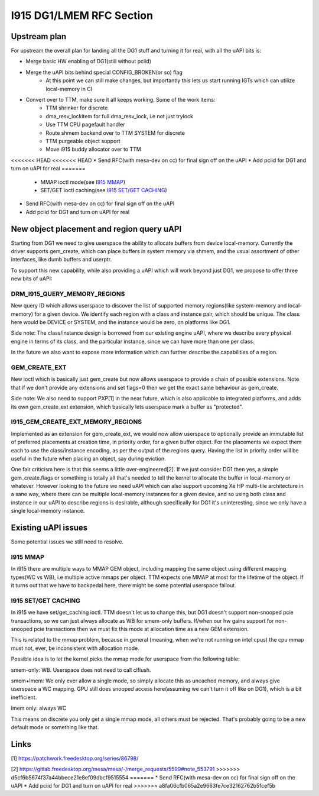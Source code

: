 =========================
I915 DG1/LMEM RFC Section
=========================

Upstream plan
=============
For upstream the overall plan for landing all the DG1 stuff and turning it for
real, with all the uAPI bits is:

* Merge basic HW enabling of DG1(still without pciid)
* Merge the uAPI bits behind special CONFIG_BROKEN(or so) flag
        * At this point we can still make changes, but importantly this lets us
          start running IGTs which can utilize local-memory in CI
* Convert over to TTM, make sure it all keeps working. Some of the work items:
        * TTM shrinker for discrete
        * dma_resv_lockitem for full dma_resv_lock, i.e not just trylock
        * Use TTM CPU pagefault handler
        * Route shmem backend over to TTM SYSTEM for discrete
        * TTM purgeable object support
        * Move i915 buddy allocator over to TTM
<<<<<<< HEAD
<<<<<<< HEAD
* Send RFC(with mesa-dev on cc) for final sign off on the uAPI
* Add pciid for DG1 and turn on uAPI for real
=======
        * MMAP ioctl mode(see `I915 MMAP`_)
        * SET/GET ioctl caching(see `I915 SET/GET CACHING`_)
* Send RFC(with mesa-dev on cc) for final sign off on the uAPI
* Add pciid for DG1 and turn on uAPI for real

New object placement and region query uAPI
==========================================
Starting from DG1 we need to give userspace the ability to allocate buffers from
device local-memory. Currently the driver supports gem_create, which can place
buffers in system memory via shmem, and the usual assortment of other
interfaces, like dumb buffers and userptr.

To support this new capability, while also providing a uAPI which will work
beyond just DG1, we propose to offer three new bits of uAPI:

DRM_I915_QUERY_MEMORY_REGIONS
-----------------------------
New query ID which allows userspace to discover the list of supported memory
regions(like system-memory and local-memory) for a given device. We identify
each region with a class and instance pair, which should be unique. The class
here would be DEVICE or SYSTEM, and the instance would be zero, on platforms
like DG1.

Side note: The class/instance design is borrowed from our existing engine uAPI,
where we describe every physical engine in terms of its class, and the
particular instance, since we can have more than one per class.

In the future we also want to expose more information which can further
describe the capabilities of a region.

.. kernel-doc:: include/uapi/drm/i915_drm.h
        :functions: drm_i915_gem_memory_class drm_i915_gem_memory_class_instance drm_i915_memory_region_info drm_i915_query_memory_regions

GEM_CREATE_EXT
--------------
New ioctl which is basically just gem_create but now allows userspace to provide
a chain of possible extensions. Note that if we don't provide any extensions and
set flags=0 then we get the exact same behaviour as gem_create.

Side note: We also need to support PXP[1] in the near future, which is also
applicable to integrated platforms, and adds its own gem_create_ext extension,
which basically lets userspace mark a buffer as "protected".

.. kernel-doc:: include/uapi/drm/i915_drm.h
        :functions: drm_i915_gem_create_ext

I915_GEM_CREATE_EXT_MEMORY_REGIONS
----------------------------------
Implemented as an extension for gem_create_ext, we would now allow userspace to
optionally provide an immutable list of preferred placements at creation time,
in priority order, for a given buffer object.  For the placements we expect
them each to use the class/instance encoding, as per the output of the regions
query. Having the list in priority order will be useful in the future when
placing an object, say during eviction.

.. kernel-doc:: include/uapi/drm/i915_drm.h
        :functions: drm_i915_gem_create_ext_memory_regions

One fair criticism here is that this seems a little over-engineered[2]. If we
just consider DG1 then yes, a simple gem_create.flags or something is totally
all that's needed to tell the kernel to allocate the buffer in local-memory or
whatever. However looking to the future we need uAPI which can also support
upcoming Xe HP multi-tile architecture in a sane way, where there can be
multiple local-memory instances for a given device, and so using both class and
instance in our uAPI to describe regions is desirable, although specifically
for DG1 it's uninteresting, since we only have a single local-memory instance.

Existing uAPI issues
====================
Some potential issues we still need to resolve.

I915 MMAP
---------
In i915 there are multiple ways to MMAP GEM object, including mapping the same
object using different mapping types(WC vs WB), i.e multiple active mmaps per
object. TTM expects one MMAP at most for the lifetime of the object. If it
turns out that we have to backpedal here, there might be some potential
userspace fallout.

I915 SET/GET CACHING
--------------------
In i915 we have set/get_caching ioctl. TTM doesn't let us to change this, but
DG1 doesn't support non-snooped pcie transactions, so we can just always
allocate as WB for smem-only buffers.  If/when our hw gains support for
non-snooped pcie transactions then we must fix this mode at allocation time as
a new GEM extension.

This is related to the mmap problem, because in general (meaning, when we're
not running on intel cpus) the cpu mmap must not, ever, be inconsistent with
allocation mode.

Possible idea is to let the kernel picks the mmap mode for userspace from the
following table:

smem-only: WB. Userspace does not need to call clflush.

smem+lmem: We only ever allow a single mode, so simply allocate this as uncached
memory, and always give userspace a WC mapping. GPU still does snooped access
here(assuming we can't turn it off like on DG1), which is a bit inefficient.

lmem only: always WC

This means on discrete you only get a single mmap mode, all others must be
rejected. That's probably going to be a new default mode or something like
that.

Links
=====
[1] https://patchwork.freedesktop.org/series/86798/

[2] https://gitlab.freedesktop.org/mesa/mesa/-/merge_requests/5599#note_553791
>>>>>>> d5cf6b5674f37a44bbece21e8ef09dbcf9515554
=======
* Send RFC(with mesa-dev on cc) for final sign off on the uAPI
* Add pciid for DG1 and turn on uAPI for real
>>>>>>> a8fa06cfb065a2e9663fe7ce32162762b5fcef5b
